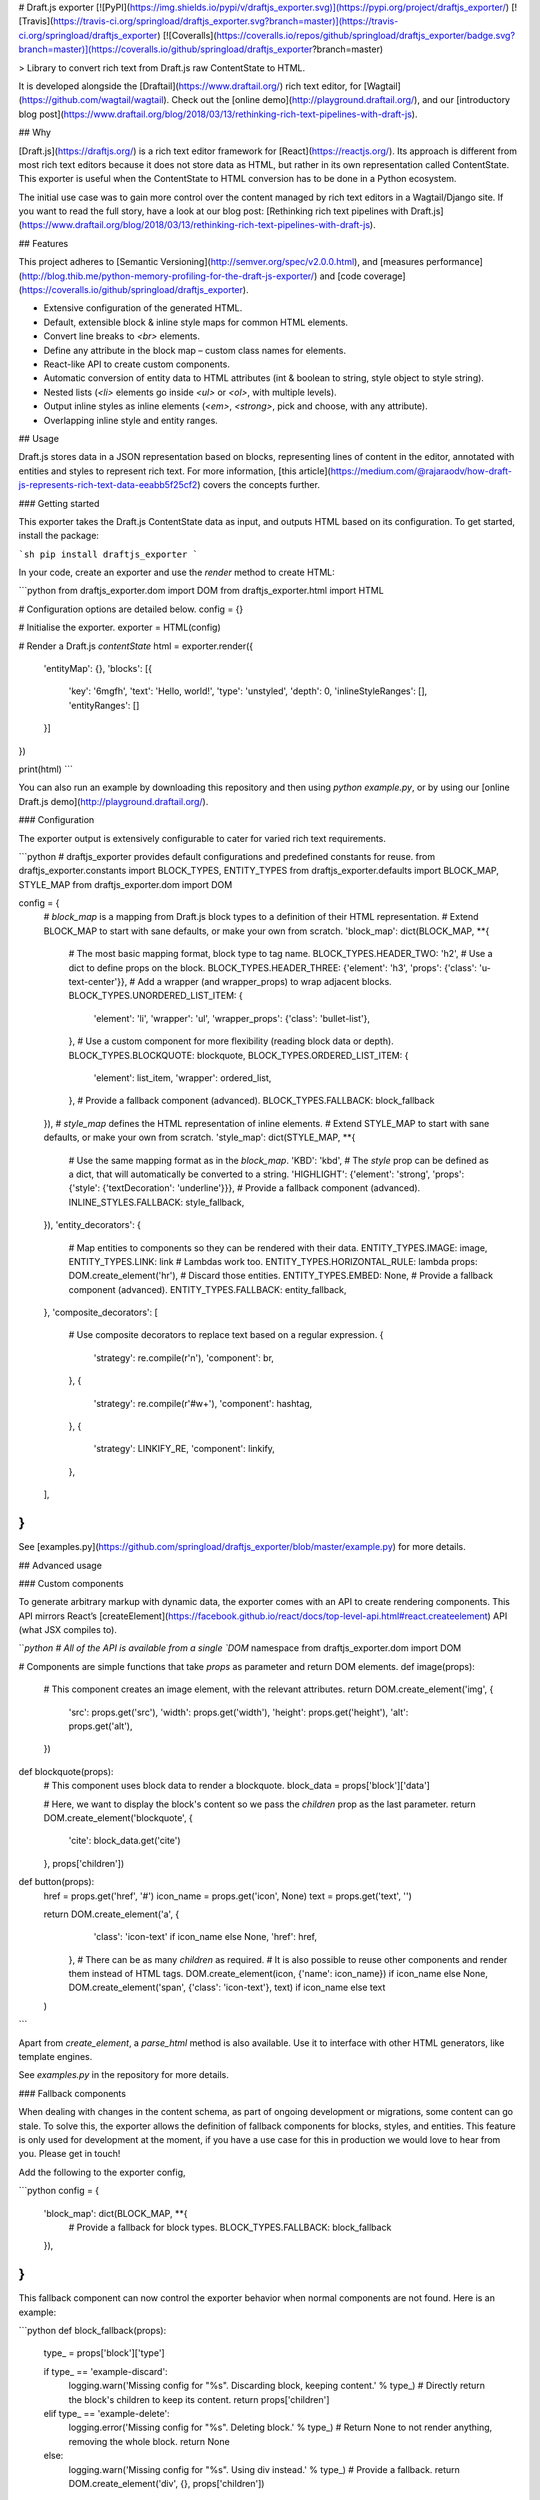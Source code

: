 # Draft.js exporter [![PyPI](https://img.shields.io/pypi/v/draftjs_exporter.svg)](https://pypi.org/project/draftjs_exporter/) [![Travis](https://travis-ci.org/springload/draftjs_exporter.svg?branch=master)](https://travis-ci.org/springload/draftjs_exporter) [![Coveralls](https://coveralls.io/repos/github/springload/draftjs_exporter/badge.svg?branch=master)](https://coveralls.io/github/springload/draftjs_exporter?branch=master)

> Library to convert rich text from Draft.js raw ContentState to HTML.

It is developed alongside the [Draftail](https://www.draftail.org/) rich text editor, for [Wagtail](https://github.com/wagtail/wagtail). Check out the [online demo](http://playground.draftail.org/), and our [introductory blog post](https://www.draftail.org/blog/2018/03/13/rethinking-rich-text-pipelines-with-draft-js).

## Why

[Draft.js](https://draftjs.org/) is a rich text editor framework for [React](https://reactjs.org/). Its approach is different from most rich text editors because it does not store data as HTML, but rather in its own representation called ContentState. This exporter is useful when the ContentState to HTML conversion has to be done in a Python ecosystem.

The initial use case was to gain more control over the content managed by rich text editors in a Wagtail/Django site. If you want to read the full story, have a look at our blog post: [Rethinking rich text pipelines with Draft.js](https://www.draftail.org/blog/2018/03/13/rethinking-rich-text-pipelines-with-draft-js).

## Features

This project adheres to [Semantic Versioning](http://semver.org/spec/v2.0.0.html), and [measures performance](http://blog.thib.me/python-memory-profiling-for-the-draft-js-exporter/) and [code coverage](https://coveralls.io/github/springload/draftjs_exporter).

* Extensive configuration of the generated HTML.
* Default, extensible block & inline style maps for common HTML elements.
* Convert line breaks to `<br>` elements.
* Define any attribute in the block map – custom class names for elements.
* React-like API to create custom components.
* Automatic conversion of entity data to HTML attributes (int & boolean to string, style object to style string).
* Nested lists (`<li>` elements go inside `<ul>` or `<ol>`, with multiple levels).
* Output inline styles as inline elements (`<em>`, `<strong>`, pick and choose, with any attribute).
* Overlapping inline style and entity ranges.

## Usage

Draft.js stores data in a JSON representation based on blocks, representing lines of content in the editor, annotated with entities and styles to represent rich text. For more information, [this article](https://medium.com/@rajaraodv/how-draft-js-represents-rich-text-data-eeabb5f25cf2) covers the concepts further.

### Getting started

This exporter takes the Draft.js ContentState data as input, and outputs HTML based on its configuration. To get started, install the package:

```sh
pip install draftjs_exporter
```

In your code, create an exporter and use the `render` method to create HTML:

```python
from draftjs_exporter.dom import DOM
from draftjs_exporter.html import HTML

# Configuration options are detailed below.
config = {}

# Initialise the exporter.
exporter = HTML(config)

# Render a Draft.js `contentState`
html = exporter.render({
    'entityMap': {},
    'blocks': [{
        'key': '6mgfh',
        'text': 'Hello, world!',
        'type': 'unstyled',
        'depth': 0,
        'inlineStyleRanges': [],
        'entityRanges': []
    }]
})

print(html)
```

You can also run an example by downloading this repository and then using `python example.py`, or by using our [online Draft.js demo](http://playground.draftail.org/).

### Configuration

The exporter output is extensively configurable to cater for varied rich text requirements.

```python
# draftjs_exporter provides default configurations and predefined constants for reuse.
from draftjs_exporter.constants import BLOCK_TYPES, ENTITY_TYPES
from draftjs_exporter.defaults import BLOCK_MAP, STYLE_MAP
from draftjs_exporter.dom import DOM

config = {
    # `block_map` is a mapping from Draft.js block types to a definition of their HTML representation.
    # Extend BLOCK_MAP to start with sane defaults, or make your own from scratch.
    'block_map': dict(BLOCK_MAP, **{
        # The most basic mapping format, block type to tag name.
        BLOCK_TYPES.HEADER_TWO: 'h2',
        # Use a dict to define props on the block.
        BLOCK_TYPES.HEADER_THREE: {'element': 'h3', 'props': {'class': 'u-text-center'}},
        # Add a wrapper (and wrapper_props) to wrap adjacent blocks.
        BLOCK_TYPES.UNORDERED_LIST_ITEM: {
            'element': 'li',
            'wrapper': 'ul',
            'wrapper_props': {'class': 'bullet-list'},
        },
        # Use a custom component for more flexibility (reading block data or depth).
        BLOCK_TYPES.BLOCKQUOTE: blockquote,
        BLOCK_TYPES.ORDERED_LIST_ITEM: {
            'element': list_item,
            'wrapper': ordered_list,
        },
        # Provide a fallback component (advanced).
        BLOCK_TYPES.FALLBACK: block_fallback
    }),
    # `style_map` defines the HTML representation of inline elements.
    # Extend STYLE_MAP to start with sane defaults, or make your own from scratch.
    'style_map': dict(STYLE_MAP, **{
        # Use the same mapping format as in the `block_map`.
        'KBD': 'kbd',
        # The `style` prop can be defined as a dict, that will automatically be converted to a string.
        'HIGHLIGHT': {'element': 'strong', 'props': {'style': {'textDecoration': 'underline'}}},
        # Provide a fallback component (advanced).
        INLINE_STYLES.FALLBACK: style_fallback,
    }),
    'entity_decorators': {
        # Map entities to components so they can be rendered with their data.
        ENTITY_TYPES.IMAGE: image,
        ENTITY_TYPES.LINK: link
        # Lambdas work too.
        ENTITY_TYPES.HORIZONTAL_RULE: lambda props: DOM.create_element('hr'),
        # Discard those entities.
        ENTITY_TYPES.EMBED: None,
        # Provide a fallback component (advanced).
        ENTITY_TYPES.FALLBACK: entity_fallback,
    },
    'composite_decorators': [
        # Use composite decorators to replace text based on a regular expression.
        {
            'strategy': re.compile(r'\n'),
            'component': br,
        },
        {
            'strategy': re.compile(r'#\w+'),
            'component': hashtag,
        },
        {
            'strategy': LINKIFY_RE,
            'component': linkify,
        },
    ],
}
```

See [examples.py](https://github.com/springload/draftjs_exporter/blob/master/example.py) for more details.

## Advanced usage

### Custom components

To generate arbitrary markup with dynamic data, the exporter comes with an API to create rendering components. This API mirrors React’s [createElement](https://facebook.github.io/react/docs/top-level-api.html#react.createelement) API (what JSX compiles to).

```python
# All of the API is available from a single `DOM` namespace
from draftjs_exporter.dom import DOM


# Components are simple functions that take `props` as parameter and return DOM elements.
def image(props):
    # This component creates an image element, with the relevant attributes.
    return DOM.create_element('img', {
        'src': props.get('src'),
        'width': props.get('width'),
        'height': props.get('height'),
        'alt': props.get('alt'),
    })


def blockquote(props):
    # This component uses block data to render a blockquote.
    block_data = props['block']['data']

    # Here, we want to display the block's content so we pass the `children` prop as the last parameter.
    return DOM.create_element('blockquote', {
        'cite': block_data.get('cite')
    }, props['children'])


def button(props):
    href = props.get('href', '#')
    icon_name = props.get('icon', None)
    text = props.get('text', '')

    return DOM.create_element('a', {
            'class': 'icon-text' if icon_name else None,
            'href': href,
        },
        # There can be as many `children` as required.
        # It is also possible to reuse other components and render them instead of HTML tags.
        DOM.create_element(icon, {'name': icon_name}) if icon_name else None,
        DOM.create_element('span', {'class': 'icon-text'}, text) if icon_name else text
    )
```

Apart from `create_element`, a `parse_html` method is also available. Use it to interface with other HTML generators, like template engines.

See `examples.py` in the repository for more details.

### Fallback components

When dealing with changes in the content schema, as part of ongoing development or migrations, some content can go stale.
To solve this, the exporter allows the definition of fallback components for blocks, styles, and entities.
This feature is only used for development at the moment, if you have a use case for this in production we would love to hear from you.
Please get in touch!

Add the following to the exporter config,

```python
config = {
    'block_map': dict(BLOCK_MAP, **{
        # Provide a fallback for block types.
        BLOCK_TYPES.FALLBACK: block_fallback
    }),
}
```

This fallback component can now control the exporter behavior when normal components are not found. Here is an example:

```python
def block_fallback(props):
    type_ = props['block']['type']

    if type_ == 'example-discard':
        logging.warn('Missing config for "%s". Discarding block, keeping content.' % type_)
        # Directly return the block's children to keep its content.
        return props['children']
    elif type_ == 'example-delete':
        logging.error('Missing config for "%s". Deleting block.' % type_)
        # Return None to not render anything, removing the whole block.
        return None
    else:
        logging.warn('Missing config for "%s". Using div instead.' % type_)
        # Provide a fallback.
        return DOM.create_element('div', {}, props['children'])
```

See `examples.py` in the repository for more details.

### Alternative backing engines

By default, the exporter uses a dependency-free engine called `string` to build the DOM tree. There are two alternative backing engines: `html5lib` (via BeautifulSoup) and `lxml`.

The `string` engine is the fastest, and does not have any dependencies. Its only drawback is that the `parse_html` method does not escape/sanitise HTML like that of other engines.

* For `html5lib`, do `pip install draftjs_exporter[html5lib]`.
* For `lxml`, do `pip install draftjs_exporter[lxml]`. It also requires `libxml2` and `libxslt` to be available on your system.

Then, use the `engine` attribute of the exporter config:

```python
config = {
    # Specify which DOM backing engine to use.
    'engine': DOM.HTML5LIB,
    # Or for lxml:
    'engine': DOM.LXML,
}
```

### Custom backing engines

The exporter supports using custom engines to generate its output via the `DOM` API.
This feature is only used for development at the moment, if you have a use case for this in production we would love to hear from you. Please get in touch!

Here is an example implementation:

```python
from draftjs_exporter import DOMEngine

class DOMListTree(DOMEngine):
    """
    Element tree using nested lists.
    """

    @staticmethod
    def create_tag(t, attr=None):
        return [t, attr, []]

    @staticmethod
    def append_child(elt, child):
        elt[2].append(child)

    @staticmethod
    def render(elt):
        return elt


exporter = HTML({
    # Use the dotted module syntax to point to the DOMEngine implementation.
    'engine': 'myproject.example.DOMListTree'
})
```

## Contributing

See anything you like in here? Anything missing? We welcome all support, whether on bug reports, feature requests, code, design, reviews, tests, documentation, and more. Please have a look at our [contribution guidelines](.github/CONTRIBUTING.md).

If you just want to set up the project on your own computer, the contribution guidelines also contain all of the setup commands.

## Credits

This project is made possible by the work of [Springload](https://github.com/springload), a New Zealand digital agency, and. The _beautiful_ demo site is the work of [@thibaudcolas](https://github.com/thibaudcolas).

View the full list of [contributors](https://github.com/springload/draftjs_exporter/graphs/contributors). [MIT](https://github.com/springload/draftjs_exporter/blob/master/LICENSE) licensed.


